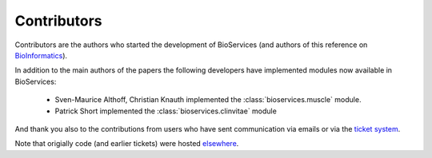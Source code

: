 .. _contributors:

Contributors
==============

Contributors are the authors who started the development of BioServices
(and authors of this reference on `BioInformatics <http://bioinformatics.oxfordjournals.org/content/29/24/3241>`_). 

In addition to the main authors of the papers the following developers have
implemented modules now available in BioServices:

 * Sven-Maurice Althoff, Christian Knauth implemented the :class:`bioservices.muscle` module.
 * Patrick Short implemented the :class:`bioservices.clinvitae` module

And thank you also to the contributions from users who have sent communication
via emails or via the `ticket system <https://github.com/cokelaer/bioservices/issues>`_.

Note that origially code (and earlier tickets) were hosted  `elsewhere <https://www.assembla.com/spaces/bioservices/tickets>`_.
